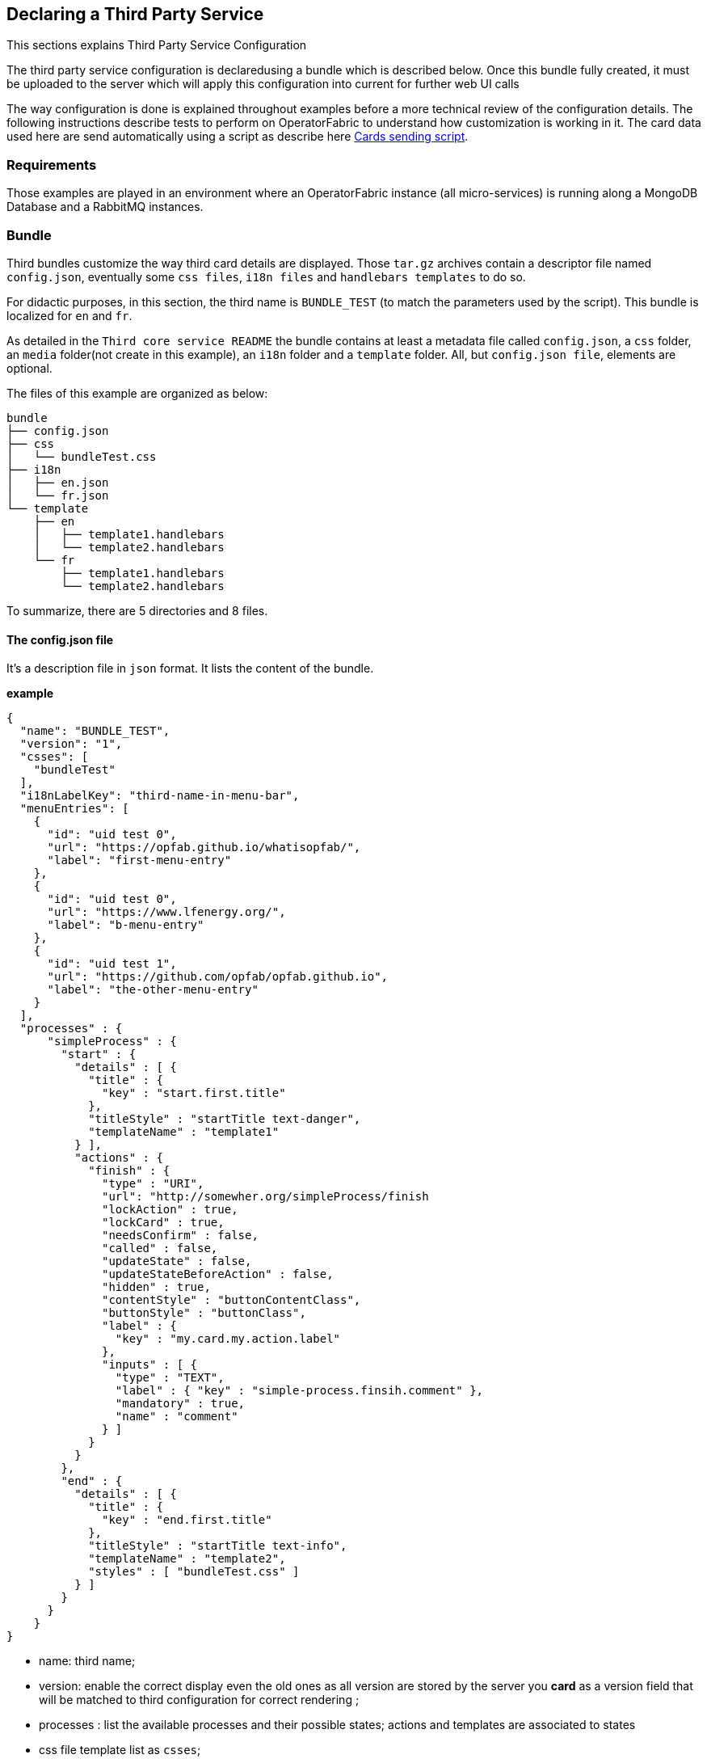== Declaring a Third Party Service

This sections explains Third Party Service Configuration

The third party service configuration is declaredusing a bundle which is described below.
Once this bundle fully created, it must be uploaded to the server which will apply this configuration into current
for further web UI calls

The way configuration is done is explained throughout examples before a more technical review of the configuration details.
The following instructions describe tests to perform on OperatorFabric to understand how customization is working in it.
The card data used here are send automatically using a script as describe here <<CardSendingScript,Cards sending script>>.

=== Requirements

Those examples are played in an environment where an OperatorFabric instance (all micro-services) is running along
a MongoDB Database and a RabbitMQ instances.

=== Bundle

Third bundles customize the way third card details are displayed. Those `tar.gz` archives contain a descriptor file
named `config.json`, eventually some `css files`, `i18n files` and `handlebars templates` to do so.

For didactic purposes, in this section, the third name is `BUNDLE_TEST` (to match the parameters used by the script).
This bundle is localized for `en` and `fr`.

As detailed in the `Third core service README` the bundle contains at least a metadata file called `config.json`,
a `css` folder, an `media` folder(not create in this example), an `i18n` folder and a `template` folder.
 All, but `config.json file`, elements are optional.

The files of this example are organized as below:

....
bundle
├── config.json
├── css
│   └── bundleTest.css
├── i18n
│   ├── en.json
│   └── fr.json
└── template
    ├── en
    │   ├── template1.handlebars
    │   └── template2.handlebars
    └── fr
        ├── template1.handlebars
        └── template2.handlebars
....

To summarize, there are 5 directories and 8 files.

==== The config.json file

It's a description file in `json` format. It lists the content of the bundle.

*example*

....
{
  "name": "BUNDLE_TEST",
  "version": "1",
  "csses": [
    "bundleTest"
  ],
  "i18nLabelKey": "third-name-in-menu-bar",
  "menuEntries": [
    {
      "id": "uid test 0",
      "url": "https://opfab.github.io/whatisopfab/",
      "label": "first-menu-entry"
    },
    {
      "id": "uid test 0",
      "url": "https://www.lfenergy.org/",
      "label": "b-menu-entry"
    },
    {
      "id": "uid test 1",
      "url": "https://github.com/opfab/opfab.github.io",
      "label": "the-other-menu-entry"
    }
  ],
  "processes" : {
      "simpleProcess" : {
        "start" : {
          "details" : [ {
            "title" : {
              "key" : "start.first.title"
            },
            "titleStyle" : "startTitle text-danger",
            "templateName" : "template1"
          } ],
          "actions" : {
            "finish" : {
              "type" : "URI",
              "url": "http://somewher.org/simpleProcess/finish
              "lockAction" : true,
              "lockCard" : true,
              "needsConfirm" : false,
              "called" : false,
              "updateState" : false,
              "updateStateBeforeAction" : false,
              "hidden" : true,
              "contentStyle" : "buttonContentClass",
              "buttonStyle" : "buttonClass",
              "label" : {
                "key" : "my.card.my.action.label"
              },
              "inputs" : [ {
                "type" : "TEXT",
                "label" : { "key" : "simple-process.finsih.comment" },
                "mandatory" : true,
                "name" : "comment"
              } ]
            }
          }
        },
        "end" : {
          "details" : [ {
            "title" : {
              "key" : "end.first.title"
            },
            "titleStyle" : "startTitle text-info",
            "templateName" : "template2",
            "styles" : [ "bundleTest.css" ]
          } ]
        }
      }
    }
}
....

- name: third name;
- version: enable the correct display even the old ones as all version are stored by the server you *card* as a version
field that will be matched to third configuration for correct rendering ;
- processes : list the available processes and their possible states; actions and templates are associated to states
- css file template list as `csses`;
- third name in the main bar menu as `i18nLabelKey`: optional, used if the third service add one or several entry in the OperatorFabric main menu bar,cf <<MenuEntries, menu entries section for details>>;
- extra menu entries as `menuEntries`: optional, see below for the declaration format of objects of this array, cf <<MenuEntries, menu entries section for details>>.

The mandatory declaration are `name` and `version` attributes.

link:../api/#Third[related api details]

==== i18n

There are two ways of i18n for third service. The first one is done using l10n files which are located in the `i18n` folder, the second one throuhougt l10n name folder nested in the `template` folder or in the `media` folder.

The `i18n` folder contains one json file per l10n.

These localisation is used for integration of the third service into OperatorFabric, i.e. the label displayed for the third service, the label displayed for each tab of the details of the third card, the label of the actions in cards if any or the additionnal third entries in OperatorFabric(more on that at the chapter ????).

=====  Template and Media folders

The `template` and the `media` folder must contain localized folder for the i18n of the card details. This is why in our example, as the bundle is localized for `en` and `fr` language, the `template` folder contains a `en` and a `fr` folder.

===== i18n file

If there is no i18n file or key is missing, the i18n key is desplayed in OperatorFabric. 

The choice of i18n keys is leaved to the Third service maintainer. The keys are referenced in the following places:

* `config.json` file:
	** `i18nLabelKey`: key used for the label for the third service displayed in the main menu bar of OperatorFabric;
	** `label` of `menu entry declaration`: key used to l10n the `menu entries` declared by the Third party in the bundle;
* `card data`: values of `card title` and `card summary` refer to `i18n keys` as well as `key attribute` in the `carde detail` section of the card data.

*example*

So in this example the third service is named `Bundle Test` with `BUNDLE_TEST` technical name. The bundle provide an english and a french l10n.

The example bundle defined an new menu entry given acces to 3 entries. The title and the summary have to be l10n, so needs to be the 2 tabs titles.

The name of the third service as displayed in the main menu bar of OperatorFabric. It will have the key `"third-name-in-menu-bar"`. The english l10n will be `Bundle Test` and the french one will be `Bundle de test`.

A name for the three entries in the third entry menu. Their keys will be in order `"first-menu-entry"`, `"b-menu-entry"` and `"the-other-menu-entry"` for an english l10n as `Entry One`, `Entry Two` and `Entry Three` and in french as `Entrée une`, `Entrée deux` and `Entrée trois`.

The title for the card and its summary. As the card used here are generated by the script of the `cards-publication` project we have to used the key declared there. So they are respectively `process.title` and `process.summary` with the following l10ns for english: `Card Title` and `Card short description`, and for french l10ns: `Titre de la carte` and `Courte description de la carte`.

A title for earch (two of them) tab of the detail cards. As for card title and card summary, those key are already define by the test script. There are `"process.detail.tab.first"` and `"process.detail.tab.second"`. For english l10n the values are `First Detail List` and `Second Detail List` and for the french l10n, the values are `Première liste de détails` and `Seconde liste de détails`.

Here is the content of `en.json`
....
{
	"third-name-in-menu-bar":"Bundle Test",
		"first-menu-entry":"Entry One",
		"b-menu-entry":"Entry Two",
		"the-other-menu-entry":"Entry Three",
		"process":{
			"title":"Card Title",
			"summary":"Card short description",
			"detail":{
				"tab":{
					"first":"First Detail List",
					"second":"Second Detail List"
				}
			}
		}
}
....
Here the content of `fr.json`
....
{
	"third-name-in-menu-bar":"Bundle de test",
		"first-menu-entry":"Entrée une",
		"b-menu-entry":"Entrée deux",
		"the-other-menu-entry":"Entrée trois",
		"process":{
			"title":"Titre de la carte",
			"summary":"Courte description de la carte",
			"detail":{
				"tab":{
					"first":"Première liste de détails",
					"second":"Deuxième liste de détails"
				}
			}
		}
}
....

Once the bundle correctly upload, the way to verify if the i18n have been correctly uploaded it's to used the GET method of third api for i18n file.

The service is describe link:../api/#getI18n[here] and can be used directly in the browser usinge the link:http://localhost:2100/swagger-ui.html#/thirds/getI18n[Swagger UI - Third get i18n]. The `locale` language, the `version` of the bundle and the `technical name` of the third party are needed to get json in the response.

To verify if the french l10n data of the version 1 of the BUNDLE_TEST third party we could use the following command line `curl -X GET "http://localhost:2100/thirds/BUNDLE_TEST/i18n?locale=fr&version=1" -H  "accept: application/json"`.
The service response with a 200 status and with the json correpsonding to the defined fr.json file show below.

....
{
"third-name-in-menu-bar":"Bundle de test",
"first-menu-entry":"Entrée une",
"b-menu-entry":"Entrée deux",
"the-other-menu-entry":"Entrée trois",
"tests":{
	"title":"Titre de la carte",
	"summary":"Courte description de la carte",
	"detail":{
		"tab":{
			"first":"Première liste de détails",
			"second":"Deuxième liste de détails"
			}
		}
}
}
....

[#MenuEntries]
==== Menu Entries

Those elements are declared  in the `config.json` file of the bundle. 

If there are several items to declare for a third service, a title for the third menu section need to be declared within the `i18nLabelKey` attribut, otherwise the first and only `menu entry` item is used to create an entry in the menu nav bar of OperatorFabric.

===== config.json declaration

This kind of objects contains the following attributes :

- `id`: identifier of the entry menu in the UI;
- `url`: url openning a new page in a tab in the browser;
- `label`: it's an i18n key used to l10n the entry in the UI.

====== Examples

In the following examples, only the part relative to menu entries in the `config.json` file is detailed, the other parts are omitted and represent with a '…'.

*Single menu entry*

....
{
	…
	"menuEntries":[{
			"id": "identifer-single-menu-entry",
			"url": "https://opfab.github.io",
			"label": "single-menu-entry-i18n-key"	
		}],
}
....

*Several menu entries*

Here a sample with 3 menu entries.

....
{
	…
	"i18nLabelKey":"third-name-in-menu-navbar",
	"menuEntries": [{
			"id": "firstEntryIdentifier",
			"url": "https://opfab.github.io/whatisopfab/",
			"label": "first-menu-entry"
		},
		{
			"id": "secondEntryIdentifier",
			"url": "https://www.lfenergy.org/",
			"label": "second-menu-entry"
		} ,
		{
			"id": "thirdEntryIdentifier",
			"url": "https://opfab.github.io",
			"label": "third-menu-entry"
		}]
}
....

==== Processes and States
//==== Card details

Processes and their states allows to match a Third Party service process specific state to a list of templates for card details and
actions allowing specific card rendering for each state of the business process.

The purpose of this section is to display elements of third card data in a custom format.

Regarding the card detail customization, all the examples in this section will be based on the cards generated by the script existing in the `Cards-Publication` project. For the examples given here, this script is run with arguments detail in the following command line:
[#CardSendingScript]
....
$OPERATOR_FABRIC_HOME/services/core/cards-publication/src/main/bin/push_card_loop.sh --publisher BUNDLE_TEST --process tests
....

where:

- `$OPERATOR_FABRIC_HOME` is the root folder of OperatorFabric where tests are performed;
- `BUNDLE_TEST` is the name of the Third party;
- `tests` is the name of the process refered by published cards.

===== configuration

The process entry in the configuration file is a dictionary of processes, each key maps to a process definition.
A process definition is itself a dictionary of states, each key maps to a state definition. A state is define by:

* a list of details: details are a combination of an internationnalized title (tile), css class styling element
(titleStyle) and a template reference
* a dictionary of actions: actions are described in the bellow <<ActionsThirdsDesfription, Actions>> section.

[#ActionsThirdsDesfription]
===== Actions

....
{
  "type" : "URI",
  "url": "http://somewher.org/simpleProcess/finish
  "lockAction" : true,
  "lockCard" : true,
  "needsConfirm" : false,
  "called" : false,
  "updateState" : false,
  "updateStateBeforeAction" : false,
  "hidden" : true,
  "contentStyle" : "buttonContentClass",
  "buttonStyle" : "buttonClass",
  "label" : {
    "key" : "my.card.my.action.label"
  },
  "inputs" : [ {
    "type" : "TEXT",
    "label" : { "key" : "simple-process.finsih.comment" },
    "mandatory" : true,
    "name" : "comment"
  } ]
}
....

An action aggregates both the mean to trigger action on the third party and data for an action button rendering:

* type - mandatory: for now only URL type is supported:
 ** URL: this action triggers a call to an external REST end point
* url - mandatory: a templated url for URL type action. this url may be injected with data before actions call, data are
specified using curly brackets. Available parameters:
 ** processInstance: the name/id of the process instance
 ** process: the name of the process
 ** state: the state name of the process
 ** token: the jwt token of the user
* hidden: if true, action won't be visible on the card but will be available to templates
* contentStyle: css style classes to apply to the content of the action button
* buttonStyle: css style classes to apply to the action button
* label: an i18n key and parameters used to display a tooltip over the button
* lockAction: not yet implemented
* lockCard: not yet implemented
* updateState: not yet implemented
* updateState: not yet implemented
* updateStateBeforeAction: not yet implemented
* called: not yet implemented
* inputs: input parameters for action submission. Not yet implemented.

For in depth information on the behavior needed for the third party rest endpoints refer to the Actions service reference.


===== Templates

For demonstration purposes, there will be two simple templates. For more advance feature go to the section detailing the handlebars templates in general and helpers available in OperatorFabric.
As the card used in this example are created <<CardSendingScript,above>>, the bundle template folder needs to contain 2 templates: `template1.handlebars` and `template2.handlebars`.

examples of template (i18n versions)

`/template/en/template1.handlers`
....

<h2>Template Number One</h2>
<div class="bundle-test">'{{data.level1.level1Prop}}'</div>
....

`/template/fr/template1.handlers`
....
<h2>Patron numéro Un</h2>
<div class="bundle-test">'{{data.level1.level1Prop}}'</div>
....
Those templates display a l10n title and an line containing the value of the card property `level1.level1Prop` which is `This is a root property`.

`/template/en/template2.handelbars`
....
<h2>Second Template</h2>
<ul class="bundle-test-list">
	{{#each data.level1.level1Array}}
		<li class="bunle-test-list-item">{{this.level1ArrayProp}}</li>
	{{/each}}
</ul>
....
`/template/fr/template2.handelbars`
....
<h2>Second patron</h2>
<ul class="bundle-test-list">
	{{#each data.level1.level1Array}}
		<li class="bunle-test-list-item">{{this.level1ArrayProp}}</li>
	{{/each}}
</ul>
....

Those templates display also a l10n title and a list of numeric values from 1 to 3.

===== CSS

This folder contains regular css files.
The file name must be declared in the `config.json` file in order to be used in the templates and applyed to them.

====== Examples

As above, all parts of files unreleavant for our example are symbolise by a `…` character.

*Declaration of css files in `config.json` file*

....
{
	…
	"csses":["bundleTest"]
	…
}
....

*CSS Class used in `./template/en/template1.handlebars`*

....
	…
	<div class="bundle-test">'{{data.level1.level1Prop}}'</div>
	…
....
As seen abow, the value of `{{data.level1.level1Prop}}` of a test card is `This is a level1 property`

*Style declaration in `./css/bundleTest.css`*

....
.h2{
	color:#fd9312;
	font-weight: bold;
}
....

*Expected result*

image::images/expected-result.png[Formatted root property]

==== Upload

For this, the bundle is submitted to the OperatorFabric server using a POST http method as describe in link:../api/#uploadBundle[the Third Service API documentation].
It's possible for test purposes to use the swagger documentation of the OperatorFabric using the folling url `https//:$OPERATOR_FABRIC_ROOT_URL:2100/swagger-ui.html#/thirds/uploadBundle`

 where `$OPERATOR_FABRIC_ROOT_URL` is the url of the running OperatorFabric tested.

Example :
....
cd $BUNDLE_FOLDER
curl -X POST "http://localhost:2100/thirds/TEST" -H  "accept: application/json" -H  "Content-Type: multipart/form-data" -F "file=@bundle-test.tar.gz;type=application/gzip"
....

Where:

- `$BUNDLE_FOLDER` is the folder containing the bundle archive to be uploaded.
- `bundle-test.tar.g` is the name of the uploaded bundle.

These command line should return a `200 http status` response with the details of the content of the bundle in the response body such as :
....
{
  "mediasData": null,
  "menuEntriesData": [
    {
      "id": "uid test 0",
      "url": "https://opfab.github.io/whatisopfab/",
      "label": "first-menu-entry"
    },
    {
      "id": "uid test 0",
      "url": "https://www.lfenergy.org/",
      "label": "b-menu-entry"
    },
    {
      "id": "uid test 1",
      "url": "https://github.com/opfab/opfab.github.io",
      "label": "the-other-menu-entry"
    }
  ],
  "name": "BUNDLE_TEST",
  "version": "1",
  "csses": [
    "bundleTest"
  ],
  "i18nLabelKey": "third-name-in-menu-bar",
  "medias": null,
  "menuEntries": [
    {
      "id": "uid test 0",
      "url": "https://opfab.github.io/whatisopfab/",
      "label": "first-menu-entry"
    },
    {
      "id": "uid test 0",
      "url": "https://www.lfenergy.org/",
      "label": "b-menu-entry"
    },
    {
      "id": "uid test 1",
      "url": "https://github.com/opfab/opfab.github.io",
      "label": "the-other-menu-entry"
    }
  ],
  "processes" : {
        "simpleProcess" : {
          "start" : {
            "details" : [ {
              "title" : {
                "key" : "start.first.title"
              },
              "titleStyle" : "startTitle text-danger",
              "templateName" : "template1"
            } ],
            "actions" : {
              "finish" : {
                "type" : "URI",
                "url": "http://somewher.org/simpleProcess/finish
                "lockAction" : true,
                "lockCard" : true,
                "needsConfirm" : false,
                "called" : false,
                "updateState" : false,
                "updateStateBeforeAction" : false,
                "hidden" : true,
                "contentStyle" : "buttonContentClass",
                "buttonStyle" : "buttonClass",
                "label" : {
                  "key" : "my.card.my.action.label"
                },
                "inputs" : [ {
                  "type" : "TEXT",
                  "label" : { "key" : "simple-process.finsih.comment" },
                  "mandatory" : true,
                  "name" : "comment"
                } ]
              }
            }
          },
          "end" : {
            "details" : [ {
              "title" : {
                "key" : "end.first.title"
              },
              "titleStyle" : "startTitle text-info",
              "templateName" : "template2",
              "styles" : [ "bundleTest.css" ]
            } ]
          }
        }
      }
}
....

Otherwise please refer to the <<TroubleShooting,trouble shooting>> section to resolve the problem.
